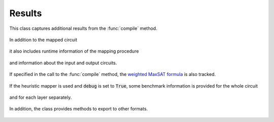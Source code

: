 Results
=======

    .. currentmodule:: mqt.qmap

This class captures additional results from the :func:`compile` method.

    .. autoclass:: MappingResults

In addition to the mapped circuit

    .. autoattribute:: MappingResults.mapped_circuit

it also includes runtime information of the mapping procedure

    .. autoattribute:: MappingResults.time
    .. autoattribute:: MappingResults.timeout

and information about the input and output circuits.

    .. autoattribute:: MappingResults.input
    .. autoattribute:: MappingResults.output

If specified in the call to the :func:`compile` method, the `weighted MaxSAT formula <http://www.maxhs.org/docs/wdimacs.html>`_ is also tracked.

    .. autoattribute:: MappingResults.wcnf

If the heuristic mapper is used and :code:`debug` is set to :code:`True`, some benchmark information is provided for the whole circuit

    .. autoattribute:: MappingResults.heuristic_benchmark

and for each layer separately.

    .. autoattribute:: MappingResults.layer_heuristic_benchmark

In addition, the class provides methods to export to other formats.

    .. automethod:: MappingResults.json
    .. automethod:: MappingResults.csv
